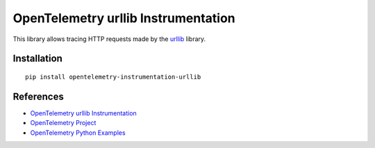 OpenTelemetry urllib Instrumentation
====================================

|pypi|

.. |pypi| image:: https://badge.fury.io/py/opentelemetry-instrumentation-urllib.svg
   :target: https://pypi.org/project/opentelemetry-instrumentation-urllib/

This library allows tracing HTTP requests made by the
`urllib <https://docs.python.org/3/library/urllib.html>`_ library.

Installation
------------

::

     pip install opentelemetry-instrumentation-urllib

References
----------

* `OpenTelemetry urllib Instrumentation <https://opentelemetry-python-contrib.readthedocs.io/en/latest/instrumentation/urllib/urllib.html>`_
* `OpenTelemetry Project <https://opentelemetry.io/>`_
* `OpenTelemetry Python Examples <https://github.com/open-telemetry/opentelemetry-python/tree/main/docs/examples>`_
